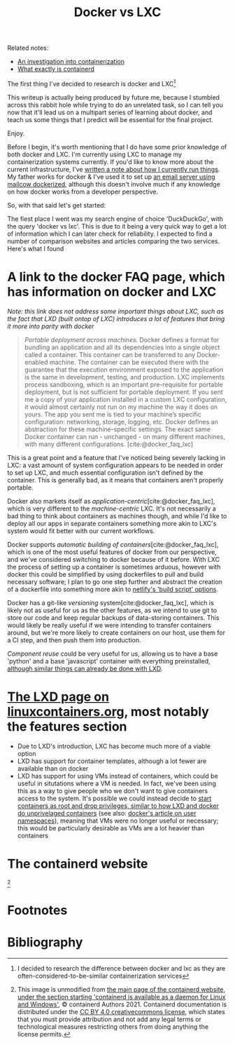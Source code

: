 :PROPERTIES:
:ID:       8ee72434-d01f-46c9-a903-09ee8a03439c
:END:
#+title: Docker vs LXC
Related notes:
- [[id:2eb80361-b6cf-47dd-8426-e5d9c217aea6][An investigation into containerization]]
- [[id:08e9ceb0-7009-4c37-98b5-175f23b8416b][What exactly is containerd]]

The first thing I've decided to research is docker and LXC[fn:1]

This writeup is actually being produced by future me, because I stumbled across this rabbit hole while trying to do an unrelated task, so I can tell you now that it'll lead us on a multipart series of learning about docker, and teach us some things that I predict will be essential for the final project.

Enjoy.

Before I begin, it's worth mentioning that I do have some prior knowledge of both docker and LXC. I'm currently using LXC to manage my containerization systems currently. If you'd like to know more about the current infrastructure, I've [[id:a907489b-22b8-46e5-89fb-95319c995df3][written a note about how I currently run things]]. My father works for docker & I've used it to set up [[https://mailcow.github.io/mailcow-dockerized-docs/][an email server using mailcow dockerized]], although this doesn't involve much if any knowledge on how docker works from a developer perspective.

So, with that said let's get started:

The fiest place I went was my search engine of choice 'DuckDuckGo', with the query 'docker vs lxc'. This is due to it being a very quick way to get a lot of information which I can later check for reliability. I expected to find a number of comparison websites and articles comparing the two services. Here's what I found

* A link to the docker FAQ page, which has information on docker and LXC
/Note: this link does not address some important things about LXC, such as the fact that LXD (built ontop of LXC) introduces a lot of features that bring it more into parity with docker/
#+begin_quote
/Portable deployment across machines/. Docker defines a format for bundling an application and all its dependencies into a single object called a container. This container can be transferred to any Docker-enabled machine. The container can be executed there with the guarantee that the execution environment exposed to the application is the same in development, testing, and production. LXC implements process sandboxing, which is an important pre-requisite for portable deployment, but is not sufficient for portable deployment. If you sent me a copy of your application installed in a custom LXC configuration, it would almost certainly not run on my machine the way it does on yours. The app you sent me is tied to your machine’s specific configuration: networking, storage, logging, etc. Docker defines an abstraction for these machine-specific settings. The exact same Docker container can run - unchanged - on many different machines, with many different configurations. [cite:@docker_faq_lxc]
#+end_quote
This is a great point and a feature that I've noticed being severely lacking in LXC: a vast amount of system configuration appears to be needed in order to set up LXC, and much essential configuration isn't defined by the container. This is generally bad, as it means that containers aren't properly portable.

Docker also markets itself as /application-centric/[cite:@docker_faq_lxc], which is very different to the /machine-centric/ LXC. It's not necessarily a bad thing to think about containers as machines though, and while I'd like to deploy all our apps in separate containers something more akin to LXC's system would fit better with our current workflows.

Docker supports /automatic building of containers/[cite:@docker_faq_lxc], which is one of the most useful features of docker from our perspective, and we've considered switching to docker because of it before. With LXC the process of setting up a container is sometimes arduous, however with docker this could be simplified by using dockerfiles to pull and build necessary software; I plan to go one step further and abstract the creation of a dockerfile into something more akin to [[https://docs.netlify.com/configure-builds/get-started/][netlify's 'build script' options]].

Docker has a git-like /versioning/ system[cite:@docker_faq_lxc], which is likely not as useful for us as the other features, as we intend to use git to store our code and keep regular backups of data-storing containers. This would likely be really useful if we were intending to transfer containers around, but we're more likely to create containers on our host, use them for a CI step, and then push them into production.

/Component reuse/ could be very useful for us, allowing us to have a base 'python' and a base 'javascript' container with everything preinstalled, [[https://ubuntu.com/tutorials/create-custom-lxd-images][although similar things can already be done with LXD]].



* [[https://linuxcontainers.org/lxd/][The LXD page on linuxcontainers.org]], most notably the features section
- Due to LXD's introduction, LXC has become much more of a viable option
- LXD has support for container templates, although a lot fewer are available than on docker
- LXD has support for using VMs instead of containers, which could be useful in situtations where a VM is needed. In fact, we've been using this as a way to give people who we don't want to give containers access to the system. It's possible we could instead decide to [[https://linux-audit.com/how-and-why-linux-daemons-drop-privileges/][start containers as root and drop privileges, similar to how LXD and docker do unprivelaged containers]] (see also: [[https://docs.docker.com/engine/security/userns-remap/][docker's article on user namespaces]]), meaning that VMs were no longer useful or necessary; this would be particularly desirable as VMs are a lot heavier than containers


* The containerd website
[[file:../Documents/containerd-architecture.png]][fn:2]


* Footnotes

[fn:2] This image is unmodified from [[https://containerd.io/][the main page of the containerd website, under the section starting 'containerd is available as a daemon for Linux and Windows']], © containerd Authors 2021. Containerd documentation is distributed under the [[https://creativecommons.org/licenses/by/4.0/][CC BY 4.0 creativecommons license]], which states that you must provide attribution and not add any legal terms or technological measures restricting others from doing anything the license permits.

[fn:1] I decided to research the difference between docker and lxc as they are often-considered-to-be-similar containerization services

* Bibliography
#+print_bibliography:
